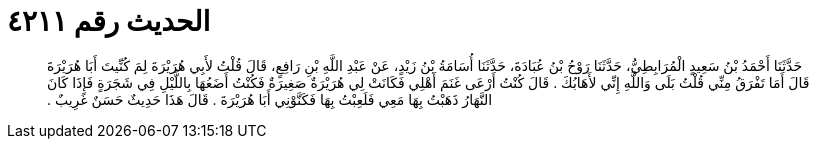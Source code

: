 
= الحديث رقم ٤٢١١

[quote.hadith]
حَدَّثَنَا أَحْمَدُ بْنُ سَعِيدٍ الْمُرَابِطِيُّ، حَدَّثَنَا رَوْحُ بْنُ عُبَادَةَ، حَدَّثَنَا أُسَامَةُ بْنُ زَيْدٍ، عَنْ عَبْدِ اللَّهِ بْنِ رَافِعٍ، قَالَ قُلْتُ لأَبِي هُرَيْرَةَ لِمَ كُنِّيتَ أَبَا هُرَيْرَةَ قَالَ أَمَا تَفْرَقُ مِنِّي قُلْتُ بَلَى وَاللَّهِ إِنِّي لأَهَابُكَ ‏.‏ قَالَ كُنْتُ أَرْعَى غَنَمَ أَهْلِي فَكَانَتْ لِي هُرَيْرَةٌ صَغِيرَةٌ فَكُنْتُ أَضَعُهَا بِاللَّيْلِ فِي شَجَرَةٍ فَإِذَا كَانَ النَّهَارُ ذَهَبْتُ بِهَا مَعِي فَلَعِبْتُ بِهَا فَكَنَّوْنِي أَبَا هُرَيْرَةَ ‏.‏ قَالَ هَذَا حَدِيثٌ حَسَنٌ غَرِيبٌ ‏.‏